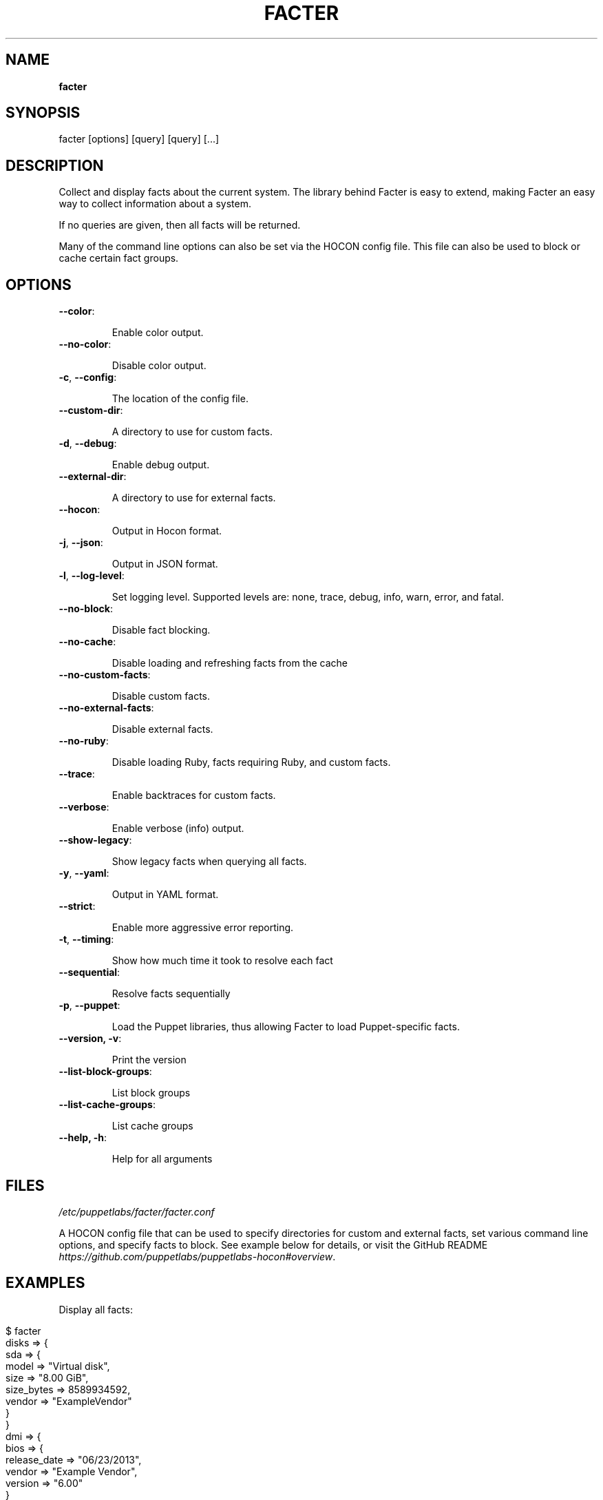 .\" generated with Ronn/v0.7.3
.\" http://github.com/rtomayko/ronn/tree/0.7.3
.
.TH "FACTER" "8" "July 2021" "Puppet, Inc." "Facter manual"
.
.SH "NAME"
\fBfacter\fR
.
.SH "SYNOPSIS"
facter [options] [query] [query] [\.\.\.]
.
.SH "DESCRIPTION"
Collect and display facts about the current system\. The library behind Facter is easy to extend, making Facter an easy way to collect information about a system\.
.
.P
If no queries are given, then all facts will be returned\.
.
.P
Many of the command line options can also be set via the HOCON config file\. This file can also be used to block or cache certain fact groups\.
.
.SH "OPTIONS"
.
.TP
\fB\-\-color\fR:
.
.IP
Enable color output\.
.
.TP
\fB\-\-no\-color\fR:
.
.IP
Disable color output\.
.
.TP
\fB\-c\fR, \fB\-\-config\fR:
.
.IP
The location of the config file\.
.
.TP
\fB\-\-custom\-dir\fR:
.
.IP
A directory to use for custom facts\.
.
.TP
\fB\-d\fR, \fB\-\-debug\fR:
.
.IP
Enable debug output\.
.
.TP
\fB\-\-external\-dir\fR:
.
.IP
A directory to use for external facts\.
.
.TP
\fB\-\-hocon\fR:
.
.IP
Output in Hocon format\.
.
.TP
\fB\-j\fR, \fB\-\-json\fR:
.
.IP
Output in JSON format\.
.
.TP
\fB\-l\fR, \fB\-\-log\-level\fR:
.
.IP
Set logging level\. Supported levels are: none, trace, debug, info, warn, error, and fatal\.
.
.TP
\fB\-\-no\-block\fR:
.
.IP
Disable fact blocking\.
.
.TP
\fB\-\-no\-cache\fR:
.
.IP
Disable loading and refreshing facts from the cache
.
.TP
\fB\-\-no\-custom\-facts\fR:
.
.IP
Disable custom facts\.
.
.TP
\fB\-\-no\-external\-facts\fR:
.
.IP
Disable external facts\.
.
.TP
\fB\-\-no\-ruby\fR:
.
.IP
Disable loading Ruby, facts requiring Ruby, and custom facts\.
.
.TP
\fB\-\-trace\fR:
.
.IP
Enable backtraces for custom facts\.
.
.TP
\fB\-\-verbose\fR:
.
.IP
Enable verbose (info) output\.
.
.TP
\fB\-\-show\-legacy\fR:
.
.IP
Show legacy facts when querying all facts\.
.
.TP
\fB\-y\fR, \fB\-\-yaml\fR:
.
.IP
Output in YAML format\.
.
.TP
\fB\-\-strict\fR:
.
.IP
Enable more aggressive error reporting\.
.
.TP
\fB\-t\fR, \fB\-\-timing\fR:
.
.IP
Show how much time it took to resolve each fact
.
.TP
\fB\-\-sequential\fR:
.
.IP
Resolve facts sequentially
.
.TP
\fB\-p\fR, \fB\-\-puppet\fR:
.
.IP
Load the Puppet libraries, thus allowing Facter to load Puppet\-specific facts\.
.
.TP
\fB\-\-version, \-v\fR:
.
.IP
Print the version
.
.TP
\fB\-\-list\-block\-groups\fR:
.
.IP
List block groups
.
.TP
\fB\-\-list\-cache\-groups\fR:
.
.IP
List cache groups
.
.TP
\fB\-\-help, \-h\fR:
.
.IP
Help for all arguments
.
.SH "FILES"
\fI/etc/puppetlabs/facter/facter\.conf\fR
.
.P
A HOCON config file that can be used to specify directories for custom and external facts, set various command line options, and specify facts to block\. See example below for details, or visit the GitHub README \fIhttps://github\.com/puppetlabs/puppetlabs\-hocon#overview\fR\.
.
.SH "EXAMPLES"
Display all facts:
.
.IP "" 4
.
.nf

$ facter
disks => {
  sda => {
    model => "Virtual disk",
    size => "8\.00 GiB",
    size_bytes => 8589934592,
    vendor => "ExampleVendor"
  }
}
dmi => {
  bios => {
    release_date => "06/23/2013",
    vendor => "Example Vendor",
    version => "6\.00"
  }
}
[\.\.\.]
.
.fi
.
.IP "" 0
.
.P
Display a single structured fact:
.
.IP "" 4
.
.nf

$ facter processors
{
  count => 2,
  isa => "x86_64",
  models => [
    "Intel(R) Xeon(R) CPU E5\-2680 v2 @ 2\.80GHz",
    "Intel(R) Xeon(R) CPU E5\-2680 v2 @ 2\.80GHz"
  ],
  physicalcount => 2
}
.
.fi
.
.IP "" 0
.
.P
Display a single fact nested within a structured fact:
.
.IP "" 4
.
.nf

$ facter processors\.isa
x86_64
.
.fi
.
.IP "" 0
.
.P
Display a single legacy fact\. Note that non\-structured facts existing in previous versions of Facter are still available, but are not displayed by default due to redundancy with newer structured facts:
.
.IP "" 4
.
.nf

$ facter processorcount
2
.
.fi
.
.IP "" 0
.
.P
Format facts as JSON:
.
.IP "" 4
.
.nf

$ facter \-\-json os\.name os\.release\.major processors\.isa
{
  "os\.name": "Ubuntu",
  "os\.release\.major": "14\.04",
  "processors\.isa": "x86_64"
}
.
.fi
.
.IP "" 0
.
.P
An example config file\.
.
.IP "" 4
.
.nf

# always loaded (CLI and as Ruby module)
global : {
    external\-dir : "~/external/facts",
    custom\-dir   :  [
       "~/custom/facts",
       "~/custom/facts/more\-facts"
    ],
    no\-external\-facts : false,
    no\-custom\-facts   : false,
    no\-ruby           : false
}
# loaded when running from the command line
cli : {
    debug     : false,
    trace     : true,
    verbose   : false,
    log\-level : "info"
}
# always loaded, fact\-specific configuration
facts : {
    # for valid blocklist entries, use \-\-list\-block\-groups
    blocklist : [ "file system", "EC2" ],
    # for valid time\-to\-live entries, use \-\-list\-cache\-groups
    ttls : [ { "timezone" : 30 days } ]
}
.
.fi
.
.IP "" 0

